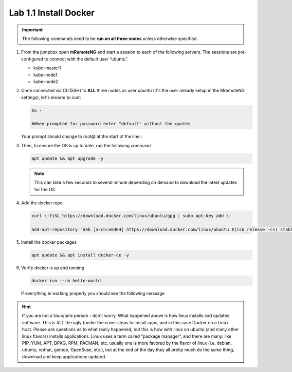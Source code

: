 Lab 1.1 Install Docker
======================

.. important:: The following commands need to be **run on all three nodes**
   unless otherwise specified.

#. From the jumpbox open **mRemoteNG** and start a session to each of the
   following servers. The sessions are pre-configured to connect with the
   default user “ubuntu”.

   - kube-master1
   - kube-node1
   - kube-node2

   .. image:: images/MremoteNG.png
      :align: center

#. Once connected via CLI(SSH) to **ALL** three nodes as user `ubuntu` (it's
   the user already setup in the MremoteNG settings), let's elevate to root:

   .. code-block:: bash
      
      su -

      #When prompted for password enter "default" without the quotes

   Your prompt should change to root@ at the start of the line :

   .. image:: images/rootuser.png
      :align: center

#. Then, to ensure the OS is up to date, run the following command

   .. code-block:: bash

      apt update && apt upgrade -y

   .. note:: This can take a few seconds to several minute depending on demand
      to download the latest updates for the OS.

#. Add the docker repo

   .. code-block:: bash

      curl \-fsSL https://download.docker.com/linux/ubuntu/gpg | sudo apt-key add \-

      add-apt-repository "deb [arch=amd64] https://download.docker.com/linux/ubuntu $(lsb_release -cs) stable"

#. Install the docker packages

   .. code-block:: bash

      apt update && apt install docker-ce -y

#. Verify docker is up and running

   .. code-block:: bash

      docker run --rm hello-world

   If everything is working properly you should see the following message

   .. image:: images/docker-hello-world-yes.png
      :align: center

.. hint:: If you are not a linux/unix person - don't worry.  What happened
   above is how linux installs and updates software. This is  ALL the ugly
   (under the cover steps to install apps, and in this case Docker on a Linux
   host. Please ask questions as to what really happened, but this is how with
   linux on ubuntu (and many other linux flavors) installs applications.
   Linux uses a term called "package manager", and there are many: like PIP,
   YUM, APT, DPKG, RPM, PACMAN, etc. usually one is more favored by the flavor
   of linux (i.e. debian, ubuntu, redhat, gentoo, OpenSuse, etc.), but at the
   end of the day they all pretty much do the same thing, download and keep
   applications updated.
